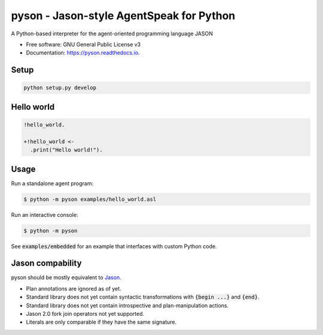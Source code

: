 pyson - Jason-style AgentSpeak for Python
=========================================

.. image:: https://img.shields.io/pypi/v/pyson.svg
        :target: https://pypi.python.org/pypi/pyson

.. image:: https://img.shields.io/travis/niklasf/pyson.svg
        :target: https://travis-ci.org/niklasf/pyson

.. image:: https://readthedocs.org/projects/pyson/badge/?version=latest
        :target: https://pyson.readthedocs.io/en/latest/?badge=latest
        :alt: Documentation Status

A Python-based interpreter for the agent-oriented programming language JASON


* Free software: GNU General Public License v3
* Documentation: https://pyson.readthedocs.io.


Setup
-----

.. code::

    python setup.py develop

Hello world
-----------

.. code::

    !hello_world.

    +!hello_world <-
      .print("Hello world!").

Usage
-----

Run a standalone agent program:

.. code::

    $ python -m pyson examples/hello_world.asl

Run an interactive console:

.. code::

    $ python -m pyson

See :code:`examples/embedded` for an example that interfaces with custom
Python code.

Jason compability
-----------------

pyson should be mostly equivalent to Jason_.

* Plan annotations are ignored as of yet.
* Standard library does not yet contain syntactic transformations with
  :code:`{begin ...}` and :code:`{end}`.
* Standard library does not yet contain introspective and plan-manipulation
  actions.
* Jason 2.0 fork join operators not yet supported.
* Literals are only comparable if they have the same signature.

.. _Jason: http://jason.sourceforge.net/
